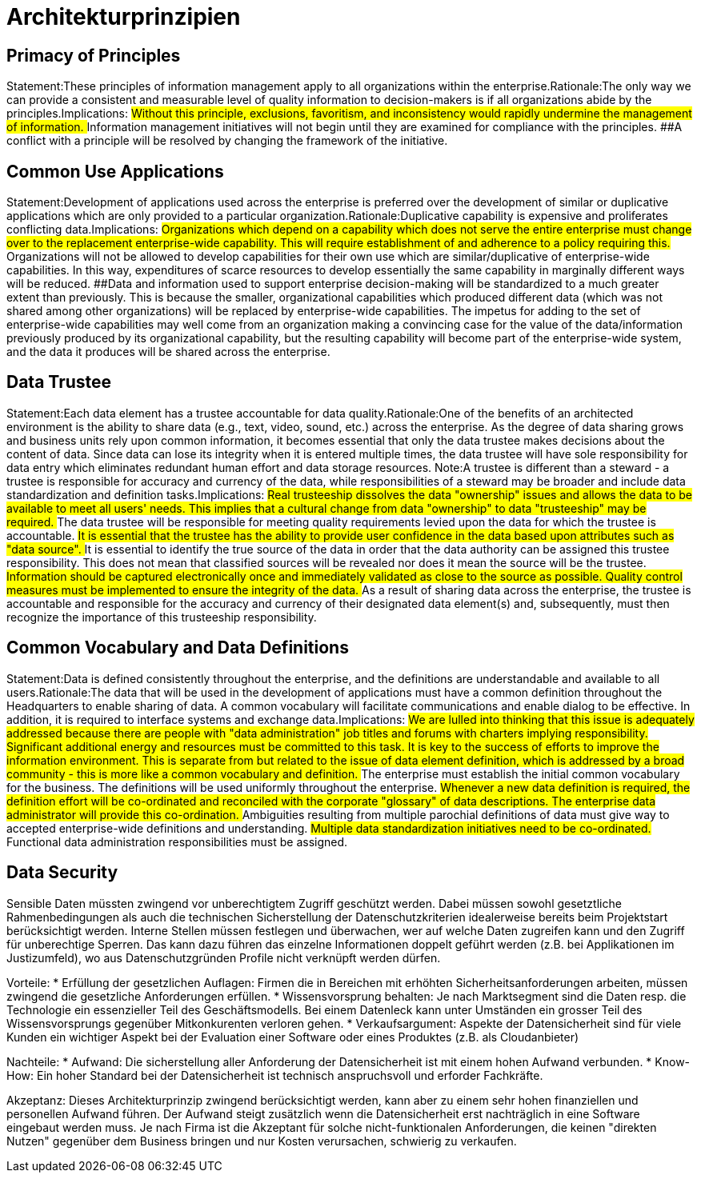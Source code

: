 = Architekturprinzipien

== Primacy of Principles
Statement:These principles of information management apply to all organizations within the enterprise.Rationale:The only way we can provide a consistent and measurable level of quality information to decision-makers is if all organizations abide by the principles.Implications:
##Without this principle, exclusions, favoritism, and inconsistency would rapidly undermine the management of information.
##Information management initiatives will not begin until they are examined for compliance with the principles.
##A conflict with a principle will be resolved by changing the framework of the initiative.




== Common Use Applications
Statement:Development of applications used across the enterprise is preferred over the development of similar or duplicative applications which are only provided to a particular organization.Rationale:Duplicative capability is expensive and proliferates conflicting data.Implications:
##Organizations which depend on a capability which does not serve the entire enterprise must change over to the replacement enterprise-wide capability. This will require establishment of and adherence to a policy requiring this.
##Organizations will not be allowed to develop capabilities for their own use which are similar/duplicative of enterprise-wide capabilities. In this way, expenditures of scarce resources to develop essentially the same capability in marginally different ways will be reduced.
##Data and information used to support enterprise decision-making will be standardized to a much greater extent than previously. This is because the smaller, organizational capabilities which produced different data (which was not shared among other organizations) will be replaced by enterprise-wide capabilities. The impetus for adding to the set of enterprise-wide capabilities may well come from an organization making a convincing case for the value of the data/information previously produced by its organizational capability, but the resulting capability will become part of the enterprise-wide system, and the data it produces will be shared across the enterprise.


== Data Trustee
Statement:Each data element has a trustee accountable for data quality.Rationale:One of the benefits of an architected environment is the ability to share data (e.g., text, video, sound, etc.) across the enterprise. As the degree of data sharing grows and business units rely upon common information, it becomes essential that only the data trustee makes decisions about the content of data. Since data can lose its integrity when it is entered multiple times, the data trustee will have sole responsibility for data entry which eliminates redundant human effort and data storage resources.  Note:A trustee is different than a steward - a trustee is responsible for accuracy and currency of the data, while responsibilities of a steward may be broader and include data standardization and definition tasks.Implications:
##Real trusteeship dissolves the data "ownership" issues and allows the data to be available to meet all users' needs. This implies that a cultural change from data "ownership" to data "trusteeship" may be required.
##The data trustee will be responsible for meeting quality requirements levied upon the data for which the trustee is accountable.
##It is essential that the trustee has the ability to provide user confidence in the data based upon attributes such as "data source".
##It is essential to identify the true source of the data in order that the data authority can be assigned this trustee responsibility. This does not mean that classified sources will be revealed nor does it mean the source will be the trustee.
##Information should be captured electronically once and immediately validated as close to the source as possible. Quality control measures must be implemented to ensure the integrity of the data.
##As a result of sharing data across the enterprise, the trustee is accountable and responsible for the accuracy and currency of their designated data element(s) and, subsequently, must then recognize the importance of this trusteeship responsibility.


== Common Vocabulary and Data Definitions
Statement:Data is defined consistently throughout the enterprise, and the definitions are understandable and available to all users.Rationale:The data that will be used in the development of applications must have a common definition throughout the Headquarters to enable sharing of data. A common vocabulary will facilitate communications and enable dialog to be effective. In addition, it is required to interface systems and exchange data.Implications:
##We are lulled into thinking that this issue is adequately addressed because there are people with "data administration" job titles and forums with charters implying responsibility. Significant additional energy and resources must be committed to this task. It is key to the success of efforts to improve the information environment. This is separate from but related to the issue of data element definition, which is addressed by a broad community - this is more like a common vocabulary and definition.
##The enterprise must establish the initial common vocabulary for the business. The definitions will be used uniformly throughout the enterprise.
##Whenever a new data definition is required, the definition effort will be co-ordinated and reconciled with the corporate "glossary" of data descriptions. The enterprise data administrator will provide this co-ordination.
##Ambiguities resulting from multiple parochial definitions of data must give way to accepted enterprise-wide definitions and understanding.
##Multiple data standardization initiatives need to be co-ordinated.
##Functional data administration responsibilities must be assigned.
//ye


== Data Security
Sensible Daten müssten zwingend vor unberechtigtem Zugriff geschützt werden. Dabei müssen sowohl
gesetztliche Rahmenbedingungen als auch die technischen Sicherstellung der Datenschutzkriterien
idealerweise bereits beim Projektstart berücksichtigt werden. Interne Stellen müssen festlegen und überwachen,
wer auf welche Daten zugreifen kann und den Zugriff für unberechtige Sperren.
Das kann dazu führen das einzelne Informationen doppelt geführt werden (z.B. bei Applikationen im Justizumfeld),
wo aus Datenschutzgründen Profile nicht verknüpft werden dürfen.

Vorteile:
* Erfüllung der gesetzlichen Auflagen: Firmen die in Bereichen mit erhöhten Sicherheitsanforderungen arbeiten,
müssen zwingend die gesetzliche Anforderungen erfüllen.
* Wissensvorsprung behalten: Je nach Marktsegment sind die Daten resp. die Technologie ein essenzieller Teil des Geschäftsmodells.
 Bei einem Datenleck kann unter Umständen ein grosser Teil des Wissensvorsprungs gegenüber Mitkonkurenten verloren gehen.
* Verkaufsargument: Aspekte der Datensicherheit sind für viele Kunden ein wichtiger Aspekt bei der Evaluation einer Software
 oder eines Produktes (z.B. als Cloudanbieter)

Nachteile:
* Aufwand: Die sicherstellung aller Anforderung der Datensicherheit ist mit einem hohen Aufwand verbunden.
* Know-How: Ein hoher Standard bei der Datensicherheit ist technisch anspruchsvoll und erforder Fachkräfte.

Akzeptanz:
Dieses Architekturprinzip zwingend berücksichtigt werden, kann aber zu einem sehr hohen finanziellen und personellen
Aufwand führen. Der Aufwand steigt zusätzlich wenn die Datensicherheit erst nachträglich in eine Software
eingebaut werden muss. Je nach Firma ist die Akzeptant für solche nicht-funktionalen Anforderungen, die keinen
"direkten Nutzen" gegenüber dem Business bringen und nur Kosten verursachen, schwierig zu verkaufen.

